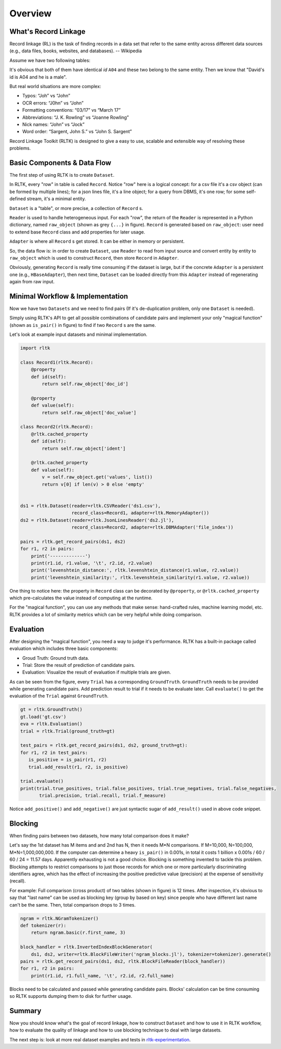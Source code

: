 Overview
=================

What's Record Linkage
---------------------

Record linkage (RL) is the task of finding records in a data set that refer to the same entity across different data sources (e.g., data files, books, websites, and databases). -- Wikipedia

Assume we have two following tables:

.. image:: images/overview-tables.png
   :scale: 60 %

It's obvious that both of them have identical *id* ``A04`` and these two belong to the same entity. Then we know that "David's id is A04 and he is a male".

But real world situations are more complex:

* Typos: “Joh” vs “John”
* OCR errors: “J0hn” vs “John”
* Formatting conventions: “03/17” vs “March 17”
* Abbreviations: “J. K. Rowling” vs “Joanne Rowling”
* Nick names: “John” vs “Jock”
* Word order: “Sargent, John S.” vs “John S. Sargent”

Record Linkage Toolkit (RLTK) is designed to give a easy to use, scalable and extensible way of resolving these problems.

Basic Components & Data Flow
----------------------------

The first step of using RLTK is to create ``Dataset``.

.. image:: images/overview-dataflow.png
   :scale: 60 %

In RLTK, every "row" in table is called ``Record``. Notice "row" here is a logical concept: for a csv file it's a csv object (can be formed by multiple lines); for a json lines file, it's a line object; for a query from DBMS, it's one row; for some self-defined stream, it's a minimal entity.

``Dataset`` is a "table", or more precise, a collection of ``Record`` s.

``Reader`` is used to handle heterogeneous input. For each "row", the return of the ``Reader`` is represented in a Python dictionary, named ``raw_object`` (shown as grey ``{...}`` in figure). ``Record`` is generated based on ``raw_object``: user need to extend base ``Record`` class and add properties for later usage.

``Adapter`` is where all ``Record`` s get stored. It can be either in memory or persistent.

So, the data flow is: in order to create ``Dataset``, use ``Reader`` to read from input source and convert entity by entity to ``raw_object`` which is used to construct ``Record``, then store ``Record`` in ``Adapter``.

Obviously, generating ``Record`` is really time consuming if the dataset is large, but if the concrete ``Adapter`` is a persistent one (e.g., ``HBaseAdapter``), then next time, ``Dataset`` can be loaded directly from this ``Adapter`` instead of regenerating again from raw input.

Minimal Workflow & Implementation
---------------------------------

Now we have two ``Datasets`` and we need to find pairs (If it's de-duplication problem, only one ``Dataset`` is needed).

.. image:: images/overview-basic-workflow.png
   :scale: 60 %

Simply using RLTK's API to get all possible combinations of candidate pairs and implement your only "magical function" (shown as ``is_pair()`` in figure) to find if two ``Record`` s are the same.

Let's look at example input datasets and minimal implementation.

.. image:: images/overview-inputs.png
   :scale: 60 %

.. code-block:: python

	import rltk

	class Record1(rltk.Record):
	    @property
	    def id(self):
	        return self.raw_object['doc_id']

	    @property
	    def value(self):
	        return self.raw_object['doc_value']

	class Record2(rltk.Record):
	    @rltk.cached_property
	    def id(self):
	        return self.raw_object['ident']

	    @rltk.cached_property
	    def value(self):
	        v = self.raw_object.get('values', list())
	        return v[0] if len(v) > 0 else 'empty'


	ds1 = rltk.Dataset(reader=rltk.CSVReader('ds1.csv'),
	                   record_class=Record1, adapter=rltk.MemoryAdapter())
	ds2 = rltk.Dataset(reader=rltk.JsonLinesReader('ds2.jl'),
	                   record_class=Record2, adapter=rltk.DBMAdapter('file_index'))

	pairs = rltk.get_record_pairs(ds1, ds2)
	for r1, r2 in pairs:
	    print('-------------')
	    print(r1.id, r1.value, '\t', r2.id, r2.value)
	    print('levenshtein_distance:', rltk.levenshtein_distance(r1.value, r2.value))
	    print('levenshtein_similarity:', rltk.levenshtein_similarity(r1.value, r2.value))

One thing to notice here: the property in ``Record`` class can be decorated by ``@property``, or ``@rltk.cached_property`` which pre-calculates the value instead of computing at the runtime.

For the "magical function", you can use any methods that make sense: hand-crafted rules, machine learning model, etc. RLTK provides a lot of similarity metrics which can be very helpful while doing comparison.

Evaluation
----------

After designing the "magical function", you need a way to judge it's performance. RLTK has a built-in package called evaluation which includes three basic components:

* Groud Truth: Ground truth data.
* Trial: Store the result of prediction of candidate pairs.
* Evaluation: Visualize the result of evaluation if multiple trials are given.

.. image:: images/overview-evaluation-workflow.png
   :scale: 60 %

As can be seen from the figure, every ``Trial`` has a corresponding ``GroundTruth``. ``GroundTruth`` needs to be provided while generating candidate pairs. Add prediction result to trial if it needs to be evaluate later. Call ``evaluate()`` to get the evaluation of the ``Trial`` against ``GroundTruth``.

.. code-block:: python

   gt = rltk.GroundTruth()
   gt.load('gt.csv')
   eva = rltk.Evaluation()
   trial = rltk.Trial(ground_truth=gt)

   test_pairs = rltk.get_record_pairs(ds1, ds2, ground_truth=gt):
   for r1, r2 in test_pairs:
      is_positive = is_pair(r1, r2)
      trial.add_result(r1, r2, is_positive)

   trial.evaluate()
   print(trial.true_positives, trial.false_positives, trial.true_negatives, trial.false_negatives,
          trial.precision, trial.recall, trial.f_measure)


Notice ``add_positive()`` and ``add_negative()`` are just syntactic sugar of ``add_result()`` used in above code snippet.

Blocking
--------

When finding pairs between two datasets, how many total comparison does it make?

Let's say the 1st dataset has M items and and 2nd has N, then it needs M*N comparisons. If M=10,000, N=100,000, M*N=1,000,000,000. If the computer can determine a heavy ``is_pair()`` in 0.001s, in total it costs 1 billion x 0.001s / 60 / 60 / 24 = 11.57 days. Apparently exhausting is not a good choice. Blocking is something invented to tackle this problem. Blocking attempts to restrict comparisons to just those records for which one or more particularly discriminating identifiers agree, which has the effect of increasing the positive predictive value (precision) at the expense of sensitivity (recall).


.. image:: images/overview-blocking-tables.png
   :scale: 60 %

For example: Full comparison (cross product) of two tables (shown in figure) is 12 times. After inspection, it's obvious to say that "last name" can be used as blocking key (group by based on key) since people who have different last name can't be the same. Then, total comparison drops to 3 times.

.. image:: images/overview-blocking-workflow.png
   :scale: 60 %

.. code-block:: python

   ngram = rltk.NGramTokenizer()
   def tokenizer(r):
       return ngram.basic(r.first_name, 3)

   block_handler = rltk.InvertedIndexBlockGenerator(
       ds1, ds2, writer=rltk.BlockFileWriter('ngram_blocks.jl'), tokenizer=tokenizer).generate()
   pairs = rltk.get_record_pairs(ds1, ds2, rltk.BlockFileReader(block_handler))
   for r1, r2 in pairs:
       print(r1.id, r1.full_name, '\t', r2.id, r2.full_name)

Blocks need to be calculated and passed while generating candidate pairs. Blocks' calculation can be time consuming so RLTK supports dumping them to disk for further usage.

Summary
-------

Now you should know what's the goal of record linkage, how to construct ``Dataset`` and how to use it in RLTK workflow, how to evaluate the quality of linkage and how to use blocking technique to deal with large datasets.

The next step is: look at more real dataset examples and tests in `rltk-experimentation <https://github.com/usc-isi-i2/rltk-experimentation>`_.
